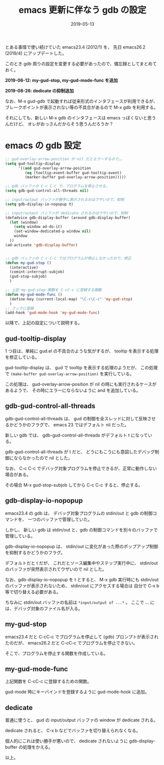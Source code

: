 #+TITLE: emacs 更新に伴なう gdb の設定
#+DATE: 2019-05-13
#+LAYOUT: post
#+TAGS: emacs

とある事情で使い続けていた emacs23.4 (2012/1) を、
先日 emacs26.2 (2019/4) にアップデートした。

このとき gdb 周りの設定を変更する必要があったので、備忘録としてまとめておく。

*2019-06-12: my-gud-stop, my-gud-mode-func を追加*

*2019-08-26: dedicate の抑制追加*

なお、M-x gud-gdb で起動すれば従来形式のインタフェースが利用できるが、
ブレークポイントが表示されない等の不具合があるので M-x gdb を利用する。

それにしても、新しい M-x gdb のインタフェースは emacs っぽくないと思うんだけど、
オレがおっさんだからそう思うんだろうか？

* emacs の gdb 設定

#+BEGIN_SRC el
;; gud-overlay-arrow-position が nil だとエラーするので。。
(setq gud-tooltip-display
      '((and gud-overlay-arrow-position
	     (eq (tooltip-event-buffer gud-tooltip-event)
		 (marker-buffer gud-overlay-arrow-position)))))

;; gdb バッファの C-c C-c で、プログラムを停止させる。
(setq gdb-gud-control-all-threads nil)

;; input/output バッファが勝手に表示されるのはウザいので、抑制
(setq gdb-display-io-nopopup t)

;; input/output バッファが dedicate されるのはウザいので、抑制
(defadvice gdb-display-buffer (around gdb-display-buffer)
  (let (window)
    (setq window ad-do-it)
    (set-window-dedicated-p window nil)
    window
  ))
(ad-activate 'gdb-display-buffer)


;; gdb バッファの C-c C-c ではプログラムが停止しなかったので、修正
(defun my-gud-stop ()
  (interactive)
  (comint-interrupt-subjob)
  (gud-stop-subjob)
  )

;; 上記 my-gud-stop 関数を C-cC-c に登録する関数
(defun my-gud-mode-func ()
  (define-key (current-local-map) "\C-c\C-c" 'my-gud-stop)
  )
;; フックに登録
(add-hook 'gud-mode-hook 'my-gud-mode-func)

#+END_SRC

以降で、上記の設定について説明する。


** gud-tooltip-display  

1 つ目は、単純に gud.el の不具合のような気がするが、
tooltip を表示する処理を修正している。

gud-tooltip-display は、 gud で tooltip を表示する処理のようだが、
この処理で =(make-buffer gud-overlay-arrow-position)= を実行している。

この処理は、 gud-overlay-arrow-position が nil の時にも実行されるケースがあるようで、
その時にエラーにならないように and を追加している。

** gdb-gud-control-all-threads

gdb-gud-control-all-threads は、
gud の制御を全スレッドに対して反映させるかどうかのフラグで、
emacs 23 ではデフォルト nil だった。

新しい gdb では、 gdb-gud-control-all-threads がデフォルト t になっている。

gdb-gud-control-all-threads が t だと、
どうにもこうにも意図したデバッグ制御にならなかったので nil とした。


なお、 C-c C-c でデバッグ対象プログラムを停止できるが、正常に動作しない場合がある。

その場合 M-x gud-stop-subjob してから C-c C-c すると、停止する。



** gdb-display-io-nopopup

emacs23.4 の gdb は、
デバッグ対象プログラムの stdin/out と gdb の制御コマンドを、
一つのバッファで管理していた。

しかし、 新しい gdb は stdin/out と、gdb の制御コマンドを別々のバッファで管理している。

gdb-display-io-nopopup は、
stdin/out に変化があった際のポップアップ制御を抑制するかどうかのフラグ。

デフォルトだと t だが、
これだとソース編集中やステップ実行中に、
stdin/out のバッファが突然表示されてウザいので nil とした。

なお、gdb-display-io-nopopup を t とすると、
M-x gdb 実行時にも stdin/out のバッファが表示されないため、
stdin/out にアクセスする場合は 自分で C-x b 等で切り替える必要がある。

ちなみに stdin/out バッファの名前は =*input/output of ...*= 。
ここで ... には、デバッグ対象のファイル名が入る。


** my-gud-stop

emacs23.4 だと C-cC-c でプログラムを停止して (gdb) プロンプトが表示されたのだが、
emacs26.2 だと C-cC-c でプログラムを停止できない。

そこで、プログラムを停止する関数を作成している。

** my-gud-mode-func

上記関数を C-cC-c に登録するための関数。

gud-mode 時にキーバインドを登録するように gud-mode-hook に追加。

** dedicate

普通に使うと、 gud の input/output バッファの window が dedicate される。

dedicate されると、 C-x b などでバッファを切り替えられなくなる。

個人的にこれは使い勝手が悪いので、
dedicate されないように gdb-display-buffer の処理をかえる。

以上。
